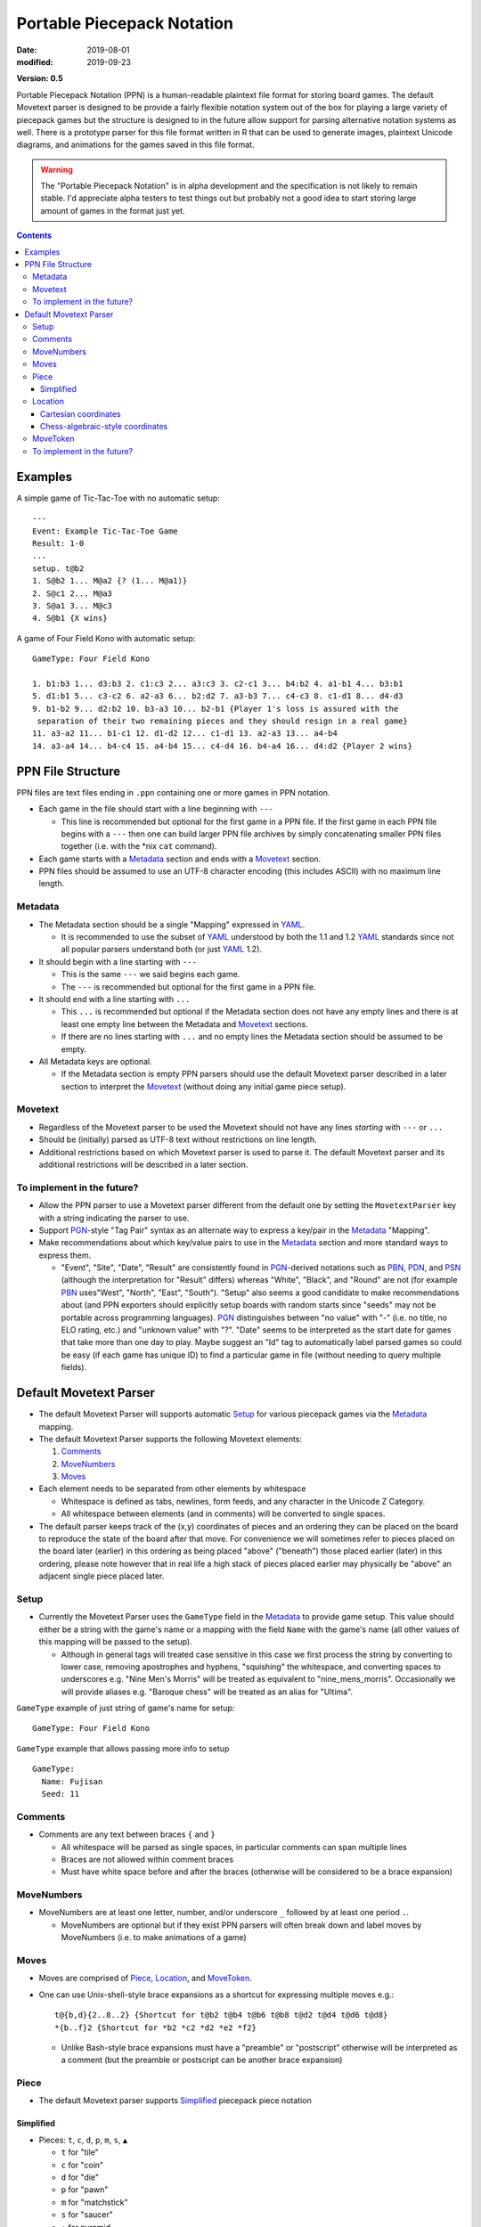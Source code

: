 Portable Piecepack Notation
===========================

:date: 2019-08-01
:modified: 2019-09-23

**Version: 0.5**

Portable Piecepack Notation (PPN) is a human-readable plaintext file format for storing board games.  The default Movetext parser is designed to be provide a fairly flexible notation system out of the box for playing a large variety of piecepack games but the structure is designed to in the future allow support for parsing alternative notation systems as well.  There is a prototype parser for this file format written in R that can be used to generate images, plaintext Unicode diagrams, and animations for the games saved in this file format.

.. warning:: The "Portable Piecepack Notation" is in alpha development and the specification is not likely to remain stable.  I'd appreciate alpha testers to test things out but probably not a good idea to start storing large amount of games in the format just yet.

.. _PBN: http://www.tistis.nl/pbn/
.. _PDN: http://pdn.fmjd.org/
.. _PGN: http://www.saremba.de/chessgml/standards/pgn/pgn-complete.htm
.. _PSN: http://genedavis.com/articles/2014/05/09/psn/
.. _YAML: https://yaml.org/

.. contents::

Examples
--------

A simple game of Tic-Tac-Toe with no automatic setup::

    ---
    Event: Example Tic-Tac-Toe Game
    Result: 1-0
    ...
    setup. t@b2
    1. S@b2 1... M@a2 {? (1... M@a1)}
    2. S@c1 2... M@a3
    3. S@a1 3... M@c3
    4. S@b1 {X wins}

A game of Four Field Kono with automatic setup::

    GameType: Four Field Kono

    1. b1:b3 1... d3:b3 2. c1:c3 2... a3:c3 3. c2-c1 3... b4:b2 4. a1-b1 4... b3:b1
    5. d1:b1 5... c3-c2 6. a2-a3 6... b2:d2 7. a3-b3 7... c4-c3 8. c1-d1 8... d4-d3
    9. b1-b2 9... d2:b2 10. b3-a3 10... b2-b1 {Player 1's loss is assured with the
     separation of their two remaining pieces and they should resign in a real game}
    11. a3-a2 11... b1-c1 12. d1-d2 12... c1-d1 13. a2-a3 13... a4-b4
    14. a3-a4 14... b4-c4 15. a4-b4 15... c4-d4 16. b4-a4 16... d4:d2 {Player 2 wins}

.. image:: https://www.trevorldavis.com/share/piecepack/four_field_kono_example.gif
    :alt: Four Field Kono example

PPN File Structure
------------------

PPN files are text files ending in ``.ppn`` containing one or more games in PPN notation.

* Each game in the file should start with a line beginning with ``---``  
  
  + This line is recommended but optional for the first game in a PPN file. If the first game in each PPN file begins with a ``---`` then one can build larger PPN file archives by simply concatenating smaller PPN files together (i.e. with the \*nix ``cat`` command).

* Each game starts with a Metadata_ section and ends with a Movetext_ section.
* PPN files should be assumed to use an UTF-8 character encoding (this includes ASCII) with no maximum line length.

Metadata
~~~~~~~~

* The Metadata section should be a single "Mapping" expressed in YAML_.

  + It is recommended to use the subset of YAML_ understood by both the 1.1 and 1.2 YAML_ standards since not all popular parsers understand both (or just YAML_ 1.2).

* It should begin with a line starting with ``---``
 
  + This is the same ``---`` we said begins each game.
  + The ``---`` is recommended but optional for the first game in a PPN file.

* It should end with a line starting with ``...``

  + This ``...`` is recommended but optional if the Metadata section does not have any empty lines and there is at least one empty line between the Metadata and Movetext_ sections.
  + If there are no lines starting with ``...`` and no empty lines the Metadata section should be assumed to be empty.

* All Metadata keys are optional.
  
  + If the Metadata section is empty PPN parsers should use the default Movetext parser described in a later section to interpret the Movetext_ (without doing any initial game piece setup).


Movetext
~~~~~~~~

* Regardless of the Movetext parser to be used the Movetext should not have any lines *starting* with ``---`` or ``...``
* Should be (initially) parsed as UTF-8 text without restrictions on line length.
* Additional restrictions based on which Movetext parser is used to parse it.  The default Movetext parser and its additional restrictions will be described in a later section.

To implement in the future?
~~~~~~~~~~~~~~~~~~~~~~~~~~~

* Allow the PPN parser to use a Movetext parser different from the default one by setting the ``MovetextParser`` key with a string indicating the parser to use.
* Support PGN_-style "Tag Pair" syntax as an alternate way to express a key/pair in the Metadata_ "Mapping".  
* Make recommendations about which key/value pairs to use in the Metadata_ section and more standard ways to express them.

  + "Event", "Site", "Date", "Result" are consistently found in PGN_-derived notations such as PBN_, PDN_, and PSN_ (although the interpretation for "Result" differs) whereas "White", "Black", and "Round" are not (for example PBN_ uses"West", "North", "East", "South").  "Setup" also seems a good candidate to make recommendations about (and PPN exporters should explicitly setup boards with random starts since "seeds" may not be portable across programming languages).  PGN_ distinguishes between "no value" with "-" (i.e. no title, no ELO rating, etc.) and "unknown value" with "?".  "Date" seems to be interpreted as the start date for games that take more than one day to play.  Maybe suggest an "Id" tag to automatically label parsed games so could be easy (if each game has unique ID) to find a particular game in file (without needing to query multiple fields).

Default Movetext Parser
-----------------------

* The default Movetext Parser will supports automatic Setup_ for various piecepack games via the Metadata_ mapping.


* The default Movetext Parser supports the following Movetext elements: 
  
  1. Comments_
  2. MoveNumbers_
  3. Moves_

* Each element needs to be separated from other elements by whitespace 

  + Whitespace is defined as tabs, newlines, form feeds, and any character in the Unicode Z Category.
  + All whitespace between elements (and in comments) will be converted to single spaces.

* The default parser keeps track of the (x,y) coordinates of pieces and an ordering they can be placed on the board to reproduce the state of the board after that move.  For convenience we will sometimes refer to pieces placed on the board later (earlier) in this ordering as being placed "above" ("beneath") those placed earlier (later) in this ordering, please note however that in real life a high stack of pieces placed earlier may physically be "above" an adjacent single piece placed later.

Setup
~~~~~

* Currently the Movetext Parser uses the ``GameType`` field in the Metadata_ to provide game setup.  This value should either be a string with the game's name or a mapping with the field ``Name`` with the game's name (all other values of this mapping will be passed to the setup).

  + Although in general tags will treated case sensitive in this case we first process the string by converting to lower case, removing apostrophes and hyphens, "squishing" the whitespace, and converting spaces to underscores e.g. "Nine Men's Morris" will be treated as equivalent to "nine_mens_morris".  Occasionally we will provide aliases e.g. "Baroque chess" will be treated as an alias for "Ultima".

``GameType`` example of just string of game's name for setup::

    GameType: Four Field Kono

``GameType`` example that allows passing more info to setup ::

    GameType:
      Name: Fujisan
      Seed: 11

Comments
~~~~~~~~

* Comments are any text between braces ``{`` and ``}``

  + All whitespace will be parsed as single spaces, in particular comments can span multiple lines
  + Braces are not allowed within comment braces
  + Must have white space before and after the braces (otherwise will be considered to be a brace expansion)

MoveNumbers
~~~~~~~~~~~

* MoveNumbers are at least one letter, number, and/or underscore ``_`` followed by at least one period ``.``.

  + MoveNumbers are optional but if they exist PPN parsers will often break down and label moves by MoveNumbers (i.e. to make animations of a game)

Moves
~~~~~

* Moves are comprised of Piece_, Location_, and MoveToken_.
* One can use Unix-shell-style brace expansions as a shortcut for expressing multiple moves e.g.::

    t@{b,d}{2..8..2} {Shortcut for t@b2 t@b4 t@b6 t@b8 t@d2 t@d4 t@d6 t@d8}
    *{b..f}2 {Shortcut for *b2 *c2 *d2 *e2 *f2}

  + Unlike Bash-style brace expansions must have a "preamble" or "postscript" otherwise will be interpreted as a comment (but the preamble or postscript can be another brace expansion)

Piece
~~~~~

* The default Movetext parser supports Simplified_ piecepack piece notation

Simplified
++++++++++

* Pieces: ``t``, ``c``, ``d``, ``p``, ``m``, ``s``, ``▲``

  + ``t`` for "tile"
  + ``c`` for "coin"
  + ``d`` for "die"
  + ``p`` for "pawn"
  + ``m`` for "matchstick"
  + ``s`` for "saucer"
  + ``▲`` for pyramid
  + If missing assumed to be a tile if has both suit and rank or neither suit and rank otherwise assumed to be a coin.

* Side Up: ``f``, ``b``, ``r``, ``l``

  + ``f`` for "face"
  + ``b`` for "back"
  + ``r`` and ``l`` for "right" and "left" (only pyramids)
  + If missing tiles are assumed to be "back" up if missing suit and/or rank.
  + If missing coins and saucers are assumed to be "face" up if missing suit.
  + If missing pawns, dice, and matchsticks are assumed to be "face" up (and dice cannot be "back" up).
  + If missing pyramids are assumed to be "top" up.

* Suits: ``S``, ``M``, ``C``, ``A``

  + ``S`` for "Suns"
  + ``M``` for "Moons'
  + ``C`` for "Crowns"
  + ``A`` for "Arms"
  + If missing assumed to be "Suns" for tile faces, coin backs, pawns, and dice.

* Ranks: ``n``, ``a``, ``0``, ``1``, ``2``, ``3``, ``4``, ``5``, ``6``, ``7``, ``8``, ``9``

  + ``0`` and ``1`` are aliases for the "null" ``n`` and the "ace" ``a`` especially useful with brace expansions e.g. ``{5..0}@b5 {Place six coins face up at b5 with a null on top and 5 on bottom}``
  + ``6``, ``7``, ``8``, ``9`` don't exist in a standard piecepack but could exist in piecepack expansions or in components from other game systems.
  + If missing assumed to be "null" for tile faces, coin faces, and dice.

* Direction: ``^``, ``<``, ``>``, ``v``

  + ``^`` is 0 degree rotation aka oriented "up"
  + ``<`` is a 90 degree rotation aka oriented "left"
  + ``v`` is a 180 degree rotation aka oriented "down"
  + ``>`` is a 270 degree rotation aka oriented "right"
  + If missing direction should be assumed to be straight up

* Ordering of elements should not matter but the following ordering may improve readability (omitting any unnecessary elements as necessary):

  1. Piece
  2. Side up
  3. Suit
  4. Rank
  5. Direction

* Simplified piecepack piece notation does not support angles that aren't a multiple of 90 degrees nor 3D tilts

Examples:

* ``t`` tile back
* ``Aa>`` ace of Arms tile (face) oriented "right"
* ``C`` Crowns coin back (oriented "up")
* ``cC3b^`` (3 of) Crowns coin back (explicitly) oriented "up"
* ``nv`` null coin face oriented "down"
* ``<dM4`` 4 of Moons die oriented "left"
* ``d`` (null of Suns) dice
* ``pM`` Moons pawn
* ``p`` (Suns) pawn

Location
~~~~~~~~

* The default Movetext parser supports locations either by its Cartesian coordinates or chess-algebraic-style coordinates

Examples:

* (2.5,3.5)
* (3,2)
* c2 

Cartesian coordinates
+++++++++++++++++++++

* Cartesian coordinates are a left parenthesis followed by a digits (including up to one period) followed by a comma followed by digits (including up to one period) ending in a right parenthesis.

  + The digits will be considered to be a "floating-point" number.
  + The number left of the comma will be the x-coordinate and the number right of the comma the y-coordinate.

Chess-algebraic-style coordinates
+++++++++++++++++++++++++++++++++

* Chess-algebraic-style coordinates begin with lowercase letters followed by digits. 
* The lowercase letters are considered to be the x-coordinate encoded as a base-26 number using the Roman letters as numerals.

  + For the purposes of this there is no "zero".  ``a`` is considered equal to 1, ``z`` is considered equal to 26, and ``aa`` is considered equal to 27.

* The digits are considered to the y-coordinate encoded as a (base-10) integer.

MoveToken
~~~~~~~~~

The default movetext parser supports the following MoveTokens:

* ``@`` is used to add pieces to the board.  ``Piece@Location`` means drop Piece_ on top of Location_.

  + It will be placed after all other pieces in the internal ordering.

* ``*`` is used to remove pieces from the board.  ``*Location`` means remove the top piece at Location_.

  + Unlike other MoveTokens it can be added at the end of other Moves e.g. ``b5-c5*b4*b3 {Move top piece at b5 to c5 and remove top pieces at b4 and b3}``.

* ``-`` is used to move pieces elsewhere on the board.  ``Location1-Location2`` means removing the top piece at Location1 and dropping it on top of Location2.

  + It will be placed after all the other pieces in the internal ordering.

* ``:`` is used to represent a "displacement capture".  ``Location1:Location2`` means removing the top piece from Location2, then removing the top from Location1 and putting it on top of Location2.

  + The piece moved from Location1 to Location2 will be placed after all the other pieces in the internal ordering.
  + ``Location1:Location2`` is equivalent to ``*Location2 Location1-Location2``.

* ``=`` is used to replace pieces on the board with new piece.  It can also be used to flip/rotate a piece.  ``Location=Piece`` means replace the top piece at Location_ to Piece_ e.g. ``b5=S> {replace top piece at b5 with Suns coin back oriented right}``.

To implement in the future?
~~~~~~~~~~~~~~~~~~~~~~~~~~~

* Allow ``=`` moves at the end of a move i.e. ``b7-b8=4``.

* Allow the dropping of pieces "beneath" other pieces.  Perhaps use ````` or ``&`` for this?  Example::

   A3`b4 {Place a three of Arms tile face under any pieces at b4}

* Allow the moving of pieces "beneath" other pieces.  Perhaps use ``\`` for this?  Example::

    b2\b4 {Move the top piece from b2 under any pieces at b4}

* Allow specifying specific pieces within a location to move or remove:

  + Tak-style number prefix e.g. ``2b4-b3*2a2 {Move top two pieces at b4 to b3 and remove top two pieces at a2}``
  + Array-slicing style suffixes.  Examples::

      b4[1:2]-b3*a2[1:2] {move top two pieces at b4 to b3 and remove top two pieces at a2}
      *b4[$] {Remove last piece at b4}
      *b4[*] {Remove all pieces at b4}

    - Index starting with one or zero?  Use as shortcuts ``*`` for all and ``$`` for last or board?

* When moving pieces on top (or beneath) a location instead of putting all the way on top (or beneath) allow specifying the exact piece to place after (or before) in the internal piece ordering by enclosing it in ``<>`` examples::

    C@b3<b3[2]> {Place a Crowns coin back right above the second piece at b3 (and hence under the top piece)}
    C@b3<b2[$]> {Place a Crowns coin back right "after" the bottom piece at b2 (perhaps a tile) in the internal ordering}
    b4[3]-b5<b5[2]> {Move the 3rd piece at b4 to b5 right above the 2nd piece}

  - Index starting with one or zero?
  - Allow array specification as shortcut for where to place a piece e.g. ``b2@b5[2]`` as shortcut for ``b2@b5<b5[2]>``?

  + Two Bash-style brace expansions in an expression form a "cross product", would be nice to have a way to force a "pairwise product" instead, maybe by using ```'`` or use an alternative form of bracketing to braces (although there are already proposed uses for ``()``, ``[]``, ``<>``, and `````)?::

     `0..5'@`a..f'`1..6' {equivalent to 0@a1 1@b2 2@c3 3@d4 4@e5 5@f6}

* Allow flipping pieces over with ``+``::  

    S@a3 +b{3..7} {Put Suns coin back at a3 then flip over top pieces from b3 to b7}

* Allow specifying which pieces to move or remove by piece info instead of location.  
  
  + Perhaps use ``?`` and ``/`` with Simplified_ piece notation with ``/`` being a "greedy" search (wide interpretation possibly capturing multiple pieces) and ``?`` being a "lazy" search (narrow interpration to get exactly one piece [if only using one piecepack])::

     */S {Remove all the Suns pieces from board}
     *?S {Remove the null of Suns coin back from board}
     /cf2-b3 {Move all 2-valued coin-faces to b3}
     5@?cA2 {Put a 5-valued coin on top of the 2 of Arms coin}

* Allow expressing macros in Metadata_ section for pieces and/or locations

  + Allow to be letters, numbers, and underscores.
  + Parse macros into normal Piece/Location notation and then parse Piece/Location notation as normal.
  + Allow even more flexibility by allowing specification of functions to automatically adjust location/piece i.e. a function to automatically generate hexagonal coordinates?
  + Prepend with a character like ``$`` or ``&`` for easier parsing?

* Implement a more flexible "Complex" piece notation that can support adding pieces from other game systems and non-90 degree rotations

  + Especially valuable if combined with macros since players wouldn't necessarily need to use this notation in their games

  + Perhaps start with ``piece_side`` and/or piece specification from Simplified_ notation followed by a ``;`` and then (optionally) specify:
   
    - suit with ``s#;`` ( ``#`` a number starting from 0)
    - rank with ``r#;`` ( ``#`` a number starting with 0)
    - angle with ``a#;`` ( ``#`` degrees)
    - reserve ``x#;`` and ``y#;`` for possible expressing 3d-tilt in far future
    - put expansion or game system at end (default assume "piecepack")
      
      + can contain letters numbers and underscore but can't be a single character plus number

    Examples::

       tile_back
       5;a45 {5-valued coin angled 45 degrees}
       tf;r5;s0;playing_card_expansion {5 of Hearts tile face}
       pyramid_top;s0;r2;icehouse_pyramids {two-pipped red icehouse pyramid}
       tf;s0;r3;a90;blue_dominoes {a blue null-3 blue domino rotated 90-degrees}

* Additional enhancements to the "Simplified" piece notation

  + Use ``△`` for Icehouse pieces (Looney Pyramids unlike Piecepack Pyramids are translucent).  Support ranks 0, 1, 2, 3 (number of pips).
  + ``♠``, ``♥``, ``♦``, ``♣`` for indicating the suits of pieces from a Playing Cards Expansion.
  + `Domino Tile Unicode <https://en.wikipedia.org/wiki/Domino_Tiles>`__  for adding Dominoes.  Maybe if no suit info assume regular dominoes and if suit info assume special dominoes i.e. ``S🁦`` would be equivalent to ``tile_face;r0;s3;dominoes_suns`` which may be stylized as red dominoes.
  + Use a ``μ`` to indicate a `Piecepack Stackpack <http://www.ludism.org/ppwiki/StackPack>`_ "Subpack" piece e.g. ``5@b2 μ5@b2 {Place a 5-valued supercoin at b2 and then place a 5-valued subcoin on top of it}``.

* Allow rotating pieces (other than with ``=`` notation).  Perhaps use ``>`` and ``<``?::

    b4> {Rotate piece at b4 90 degrees to the right}
    b4>> {Rotate piece at b4 180 degrees}

  + Allow at end of a move?
  + Maybe allow degrees afterwards (in which case maybe force direction to end of Simplified_ piece notation and allow it there as well?)::

      b4>45 {Rotate piece at b4 45 degrees to the right}
      b4<25 {Rotate piece at b4 25 degrees to the left}

* Allow relative moves.  Perhaps use coordinates enclosed by ``[]`` instead of ``()``::

    b4-[+3,-2] {Move piece on top of b4 right 3 and down 2}
